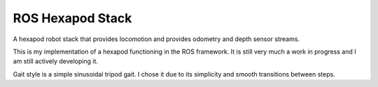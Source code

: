 ROS Hexapod Stack
--------------------

A hexapod robot stack that provides locomotion and provides odometry and depth sensor
streams.

This is my implementation of a hexapod functioning in the ROS framework. It is still very much a work in progress and I am still actively developing it. 

Gait style is a simple sinusoidal tripod gait. I chose it due to its simplicity and smooth transitions between steps.